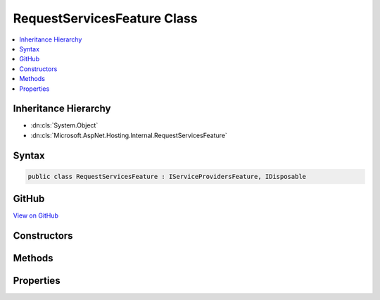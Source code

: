 

RequestServicesFeature Class
============================



.. contents:: 
   :local:







Inheritance Hierarchy
---------------------


* :dn:cls:`System.Object`
* :dn:cls:`Microsoft.AspNet.Hosting.Internal.RequestServicesFeature`








Syntax
------

.. code-block:: csharp

   public class RequestServicesFeature : IServiceProvidersFeature, IDisposable





GitHub
------

`View on GitHub <https://github.com/aspnet/apidocs/blob/master/aspnet/hosting/src/Microsoft.AspNet.Hosting/Internal/RequestServicesContainerFeature.cs>`_





.. dn:class:: Microsoft.AspNet.Hosting.Internal.RequestServicesFeature

Constructors
------------

.. dn:class:: Microsoft.AspNet.Hosting.Internal.RequestServicesFeature
    :noindex:
    :hidden:

    
    .. dn:constructor:: Microsoft.AspNet.Hosting.Internal.RequestServicesFeature.RequestServicesFeature(System.IServiceProvider)
    
        
        
        
        :type applicationServices: System.IServiceProvider
    
        
        .. code-block:: csharp
    
           public RequestServicesFeature(IServiceProvider applicationServices)
    

Methods
-------

.. dn:class:: Microsoft.AspNet.Hosting.Internal.RequestServicesFeature
    :noindex:
    :hidden:

    
    .. dn:method:: Microsoft.AspNet.Hosting.Internal.RequestServicesFeature.Dispose()
    
        
    
        
        .. code-block:: csharp
    
           public void Dispose()
    

Properties
----------

.. dn:class:: Microsoft.AspNet.Hosting.Internal.RequestServicesFeature
    :noindex:
    :hidden:

    
    .. dn:property:: Microsoft.AspNet.Hosting.Internal.RequestServicesFeature.ApplicationServices
    
        
        :rtype: System.IServiceProvider
    
        
        .. code-block:: csharp
    
           public IServiceProvider ApplicationServices { get; set; }
    
    .. dn:property:: Microsoft.AspNet.Hosting.Internal.RequestServicesFeature.RequestServices
    
        
        :rtype: System.IServiceProvider
    
        
        .. code-block:: csharp
    
           public IServiceProvider RequestServices { get; set; }
    


